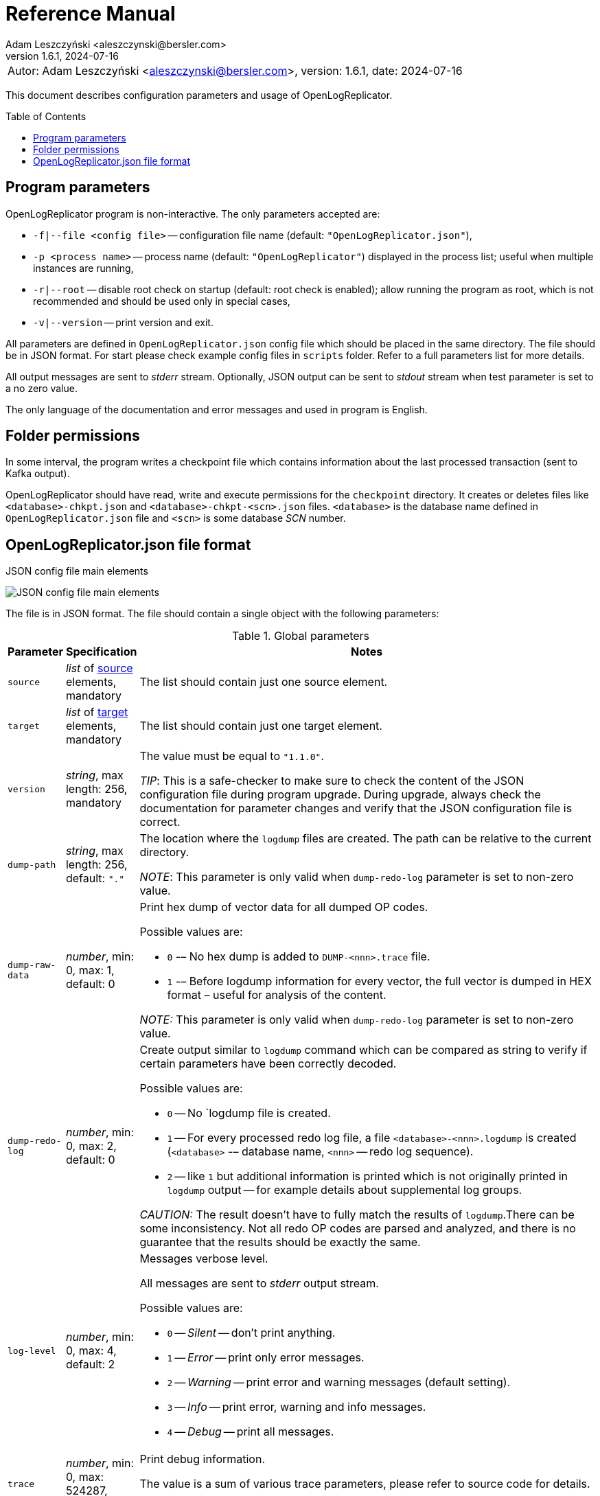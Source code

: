 = Reference Manual
:author: Adam Leszczyński <aleszczynski@bersler.com>
:revnumber: 1.6.1
:revdate: 2024-07-16
:imagesdir: ./images
:icons: font
:toc: preamble
:url-librdkafka-parameters: https://github.com/confluentinc/librdkafka/blob/master/CONFIGURATION.md

[frame="none",grid="none"]
|====
|[.small]#Autor: {author}, version: {revnumber}, date: {revdate}#
|====

This document describes configuration parameters and usage of OpenLogReplicator.

== Program parameters

OpenLogReplicator program is non-interactive.
The only parameters accepted are:

* `-f|--file <config file>` -- configuration file name (default: `"OpenLogReplicator.json"`),

* `-p <process name>` -- process name (default: `"OpenLogReplicator"`) displayed in the process list; useful when multiple instances are running,

* `-r|--root` -- disable root check on startup (default: root check is enabled); allow running the program as root, which is not recommended and should be used only in special cases,

* `-v|--version` -- print version and exit.

All parameters are defined in `OpenLogReplicator.json` config file which should be placed in the same directory.
The file should be in JSON format.
For start please check example config files in `scripts` folder.
Refer to a full parameters list for more details.

All output messages are sent to _stderr_ stream.
Optionally, JSON output can be sent to _stdout_ stream when test parameter is set to a no zero value.

The only language of the documentation and error messages and used in program is English.

== Folder permissions

In some interval, the program writes a checkpoint file which contains information about the last processed transaction (sent to Kafka output).

OpenLogReplicator should have read, write and execute permissions for the `checkpoint` directory.
It creates or deletes files like `<database>-chkpt.json` and  `<database>-chkpt-<scn>.json` files.
`<database>` is the database name defined in `OpenLogReplicator.json` file and `<scn>` is some database _SCN_ number.

== OpenLogReplicator.json file format

.JSON config file main elements
image:json-config-file.png[JSON config file main elements,,,]

The file is in JSON format.
The file should contain a single object with the following parameters:

[width="100%",cols="a,a,50%a",options="header"]
.Global parameters
|===

|Parameter
|Specification
|Notes

|`source`
|_list_ of <<source,source>> elements, mandatory
|The list should contain just one source element.

|`target`
|_list_ of <<target,target>> elements, mandatory
|The list should contain just one target element.

|`version`
|_string_, max length: 256, mandatory
|The value must be equal to `"1.1.0"`.

_TIP_: This is a safe-checker to make sure to check the content of the JSON configuration file during program upgrade.
During upgrade, always check the documentation for parameter changes and verify that the JSON configuration file is correct.

|`dump-path`
|_string_, max length: 256, default: `"."`
|The location where the `logdump` files are created.
The path can be relative to the current directory.

_NOTE_: This parameter is only valid when `dump-redo-log` parameter is set to non-zero value.

|`dump-raw-data`
|_number_, min: 0, max: 1, default: 0
|Print hex dump of vector data for all dumped OP codes.

Possible values are:

* `0` -– No hex dump is added to `DUMP-<nnn>.trace` file.

* `1` -– Before logdump information for every vector, the full vector is dumped in HEX format – useful for analysis of the content.

_NOTE:_ This parameter is only valid when `dump-redo-log` parameter is set to non-zero value.

|`dump-redo-log`
|_number_, min: 0, max: 2, default: 0
|Create output similar to `logdump` command which can be compared as string to verify if certain parameters have been correctly decoded.

Possible values are:

* `0` -- No `logdump file is created.

* `1` -- For every processed redo log file, a file `<database>-<nnn>.logdump` is created (`<database>` -– database name, `<nnn>` -- redo log sequence).

* `2` -- like `1` but additional information is printed which is not originally printed in `logdump` output -- for example details about supplemental log groups.

_CAUTION:_ The result doesn't have to fully match the results of `logdump`.There can be some inconsistency.
Not all redo OP codes are parsed and analyzed, and there is no guarantee that the results should be exactly the same.

|`log-level`
|_number_, min: 0, max: 4, default: 2
|Messages verbose level.

All messages are sent to _stderr_ output stream.

Possible values are:

* `0` -- _Silent_ -- don't print anything.

* `1` -- _Error_ -- print only error messages.

* `2` -- _Warning_ -- print error and warning messages (default setting).

* `3` -- _Info_ -- print error, warning and info messages.

* `4` -- _Debug_ -- print all messages.

|`trace`
|_number_, min: 0, max: 524287, default: 0
|Print debug information.

The value is a sum of various trace parameters, please refer to source code for details.

_CAUTION:_ The codes can change without prior notice.

|===

[[source]]
[width="100%",cols="a,a,50%a",options="header"]
.Source element
|===

|Parameter
|Specification
|Notes

|`alias`
|_string_, max length: 256, mandatory
|The name of the source -– referenced later in a target element.

_TIP:_ This is just a logical name used in the config file.
It doesn't have to match the actual database _SID_.

|`format`
|_element_ of <<format,format>>, mandatory
|Configuration of output data.

|`name`
|_string_, max length: 256, mandatory
|This name is used for identifying database connection.
This name is mentioned in the output and in the checkpoint files.

_WARNING:_ After starting replication, the value shouldn't change, otherwise the checkpoint files would not be properly read.

_TIP:_ This is just a logical name used in the config file.
It doesn't have to match the actual database _SID_.

|`reader`
|_element_ of <<reader,reader>>, mandatory
|Configuration of redo log reader.

|`arch`
|_string_, max length: 256, default is `online` for an _online_ type; `path` for _offline_ type; `list` for _batch_ type
|Way of getting an archive redo log file list.

Possible values are:

* `online` -– Archived log list is read directly from the database using database connection.
The database connection is closed during program work, open occasionally to read an archived redo log list.

* `online-keep` -– Like `online`, but the database connection is kept open.

* `path` -– Archived redo log file list is read from disk.

* `list` -- Like `path` but the list of files is provided by user.
This is the only mode used for `batch` type.

_TIP:_ This parameter is only valid for `online` reader type.

|`arch-read-sleep-us`
|_number_, default: 10000000
|Time to sleep between two attempts to read an archived redo log list.

Number in microseconds.

|`arch-read-tries`
|_number_, max: 1000000000, default: 10
|Number of retries to read an archived redo log list before failing.

|`debug`
|_element_ of <<debug,debug>>
|Group of options used for debugging.

|`filter`
|_element_ of <<filter,filter>>
|Group of options used to filter the contents of the database and define which tables are replicated.

_CAUTION:_ The filter is applied only to the data, not to the DDL operations.

_IMPORTANT:_ During the first run, the schema is read only for tables which are selected by the filter.
If the filter is changed, the schema would not update.
Startup would fail because the set of users present in checkpoint files would not match the set of users defined in config file.
The schema would update only when the program is reset, (i.e., the checkpoint files are removed and forced recreation).

|`metrics`
|_element_ of <<metrics,metrics>>
|Group of options used for collecting metrics of OpenLogReplicator.

|`flags` [[flags]]
|_number_, min: 0, max: 524287, default: 0
|A sum of various flags.
Flags define various options for the program.

Possible values are:

* `0x0001` -- Read-only archived redo logs.
Online redo log files aren't read at all.

_CAUTION:_ This option would cause a delay of data replication.
When the redo log files are big or the operation of switching redo log groups is done, infrequent delay can occur.
Transactions would not be read until the redo log group is switched.

* `0x0002` -- _Schemaless_ mode.
The program can operate without a schema.

_NOTE:_ Refer to details in xref:../user-manual/user-manual.adoc#schemaless-mode[the User Manual] for details.

* `0x0004` -– Adaptive schema mode.
This mode is only valid when schemaless mode has been chosen.

_NOTE:_ Refer to details in xref:../user-manual/user-manual.adoc#adaptive-schema-mode_[the User Manual] for details.

* `0x0008` -- Don’t use direct read (`O_DIRECT`) for reading redo log files.

_TIP:_ Direct IO bypasses the disk caching mechanism.
Using this option is not recommended and should be used only in special cases.

* `0x0010` -– Ignore basic errors and continue redo log processing.

_CAUTION:_ This option is not recommended.
It is useful only for debugging.
For most cases when the program fails, it is better to stop the program and fix the problem.
The program is not designed to continue after error as this can lead to schema data inconsistency and nondeterministic data can be sent to output.

* `0x0020` -- Show text of DDL commands in output.

* `0x0040` -- Show invisible (hidden) columns in output.

* `0x0080` -– Show guard columns in output.

* `0x0100` -- Show nested columns in output.

* `0x0200` -- Show unused columns in output.

* `0x0400` -- Include incomplete transactions in output.

_TIP_: Incomplete transactions are transactions that have started before replication was set up.
Some starting elements of such transactions may be missing in the output.
By default, such transactions are ignored.

* `0x0800` -- Include system transactions in output.

* `0x1000` -- Show checkpoint information in output.

_TIP:_ The checkpoint records are useful to monitor the progress of replication.
They're also used to detect the last processed transaction.
If the checkpoint records are hidden and there is low activity of data changes, it may be challenging to detect OpenLogReplicator failure.

* `0x2000` -- Don’t delete old checkpoint files.

_TIP:_ The number of checkpoint files left is defined by parameter `keep-checkpoints`.
This flag overrides this number and leaves the checkpoint file.

* `0x4000` -- Reserved for future use.

* `0x8000` -- Send column data to output in raw (hex) format.

* `0x10000` -- Decode binary XMLType data (experimental).
Refer to details in xref:../experimental-features/experimental-features.adoc#binary-xmltype[binary xmltype] chapter for details.

* `0x20000` -- Pass JSON data values to output in binary format (experimental).

* `0x40000` -- Support UPDATE operations for NOT NULL columns with occasional NULL values (experimental).

|`memory`
|_element_ of <<memory,memory>>
|Configuration of memory settings.

|`redo-read-sleep-us`
|_number_, min: 0, default: 50000
|The amount of time the program would sleep when all data from online redo log is and the program is waiting for more transactions.

Number in microseconds.

_IMPORTANT:_ The default setting is 50.000 microseconds meaning which is equal to 1/20 s or 50 ms.
This means that 20 times a second OpenLogReplicator polls disk for new changes on disk (until there is no activity -- after new data appears, it is read sequentially to the end).
With default setting, in the worst case, the read process would notice after 50 ms that new data is ready.
This is actually rapid and a proper setting for most cases.
If this delay is potentially too big -- the value can be decreased, but this would increase CPU usage.

|`redo-verify-delay-us`
|_number_, min: 0, default: 0
|When this parameter is set to non-zero value, the redo log file data is read second time for verification after defined delay.
Double read mode applies only to online redo log files.

Number in microseconds.

_IMPORTANT:_ Some filesystems (like _ext_4_ or _btrfs_) can share disk read cache between multiple processes.
This can cause problems when the redo log files are read by multiple processes.
This can cause read inconsistencies when the database process is writing to the same memory buffer as the OpenLogReplicator process is reading.
The checksum for disk blocks is just two bytes, so it is impossible to detect if the data is corrupted or not.
The only way to detect this is to read the data again and compare the data.
This parameter defines time delay after which the redo log file data is read second time for verification.

_CAUTION:_ Instead of double read, it is recommended to use Direct IO disk operations instead.
This option disables disk read cache and guarantees that the data is read from disk.
Use this option just as a workaround in case when Direct IO is not possible.

|`refresh-interval-us`
|_number_, min: 0, default: 10000000
|During online redo log reading, a new redo log group could be created, and the program would need to refresh the list of redo log groups.
In case there is a situation when old redo log file has been completely processed, but still no new group is created, the program would need to refresh the list of redo log groups.

Number in microseconds.

|===

[[memory]]

[width="100%",cols="a,a,50%a",options="header"]
.Reader element
|===

|Parameter
|Specification
|Notes

|`max-mb`
|_number_, min: 16, default: 1024
|The maximum amount of memory the program can allocate.

Number in megabytes.

_IMPORTANT:_ This number doesn't include memory allocated for sending big JSON messages to Kafka – this memory is not included here and is allocated on demand separately.
It does also not include memory used for LOB processing.

|`min-mb`
|_number_, min: 16, max: `max-mb`, default: 32
|Amount of memory allocated at startup and desired amount of allocated memory during work.
If memory is dynamically allocated in greater amount, it will be released as soon as it is not required any more.
See notes for `max-mb` about memory for Kafka buffer.

Number in megabytes.

|`read-buffer-max-mb`
|_number_, min: 1, max: `max-mb`, default: min(`max-mb` / 4, 32)
|Size of memory buffer used for disk read.

Number in megabytes.

_IMPORTANT:_ Greater buffer size increases performance, but also increases memory usage.
Disk buffer memory is part of the main memory (controlled by `max-mb` and `min-mb`).
It is important to not allocate too much memory for disk buffer, otherwise the program would not be able to allocate memory for other purposes.
This memory is never swapped to disk, and it may happen that OpenLogReplicator would suffer when there is not enough memory for other purposes.

|===

[[reader]]
[width="100%",cols="a,a,50%a",options="header"]
.Reader element
|===

|Parameter
|Specification
|Notes

|`type`
|_string_, max length: 256, default
|Possible values are:

* `online` -– Primary mode to read online and archived redo logs and connect to a database for reading metadata.
When the connection to the database is lost, the program will try to reconnect.

Example config file: `OpenLogReplicator.json.example`.

* `offline` -– Like `online`, but metadata is only read from previously created checkpoint file; no connection to the database is required.

Example config file: `OpenLogReplicator.json.example-offline`.

* `batch` -– Process only redo log files provided as a list and then stop.

Example config file: `OpenLogReplicator.json.example-batch`.

_IMPORTANT:_ Batch mode is intended to be used only for testing and troubleshooting purpopses.
Using this mode for continues replication might lead to errors.
It is not guaranteed that after the batch completion, the checkpoint file contains a proper schema which could be used for further processing.
Using the checkpoint files which are created at the end of batch processing for `online`, `offline` or `batch` mode leads to schema inconsistency errors.

_CAUTION_: Providing one by one redo log files and running the program in batch mode is different from running `online` or `offline` mode.
It would produce different output and might lead to errors.
Transactions that span multiple redo log fiels would not be sent to output, and system transactions that span multiple redo log files would be ignored leading to schema inconsistency errors.

|`con-id`
|signed _number_, min: -32768, max: 32767, default: -1
|Define container ID for the database.
This is used for multi-tenant databases.

_TIP:_ `-1' is the default value and means that the database is single-tenant.

|`db-timezone`
|_string_, default: database DBTIMEZONE value
|Overwrites database DBTIMEZONE value.

Timezone should be in format `+xx:yy` or `-xx:yy`.

The time zone is used only as base timezone for values for TIMESTAMP WITH LOCAL TZ type.

|`disable-checks`
|_number_, min: 0, max: 15, default: 0
|A sum of numbers:

* `0x0001` -- During startup, don't check if the database user has appropriate grants to system tables.

* `0x0002` -- During startup, don't check if listed tables contain supplemental logging for primary keys.

* `0x0004` -- Disable CRC check for read blocks.

_NOTE:_ This field is valid only for `online` type.

_IMPORTANT:_ This might increase performance a bit, but it is not recommended to use this option.

* `0x0008` -- Don't check if JSON checkpoint and schema files and OpenLogReplicator.json configuration file contain invalid JSON tags.

_NOTE:_ For performance reasons, user might disable those checks.
They are recommended to be enabled in production environment, especially when during program upgrades, the field names change.
Referring to old invalid field names might cause the program to fail.

|`host-timezone`
|_string_, default: time zone of OpenLogReplicator host
|Time zone used by the host where the database is running.

Timezone should be in format `+xx:yy` or `-xx:yy`.

If OpenLogReplicator is running on a host with a different time zone, adjust this parameter to the proper value.

|`log-archive-format`
|_string_, max length: 4000
|Format of expected archived redo log files.
This parameter defines how to parse the redo log file name to read the sequence number.

When FRA is configured the format of files is expected to be `o1_mf_%t_%s_%h_.arc`.
When FRA is not used the value use for this parameter is read from database configuration parameter `log_archive_format`.

|`log-timezone`
|_string_, default: time zone of OpenLogReplicator host
|Time zone used for logging messagees.

Timezone should be in format `+xx:yy` or `-xx:yy`.

By default, log messages are printed in the local time zone of the host where OpenLogReplicator is being run.
To print messages with log in the UTC timezone, set the value to '+00:00'.
Used log timezone is printed on startup.

_IMPORTANT:_ The value of this parameter can be configured by setting the environment variable `OLR_LOG_TIMEZONE`.

|`password`
|_string_, max length: 128
|Password for connecting to database instance.

_NOTE:_ This field is valid only for `online` type.

_CAUTION:_ The password is stored in unencrypted string in the configuration file.

|`path-mapping`
|_list_ of _string_ pairs, max length: 2048
|List of pairs of files `[before1, after1, before2, after2, …]`.
Every path (of online and archived redo log) is compared with the list.
If a prefix of the path matches with `beforeX` it is replaced with `afterX`.

_NOTE:_ This field is valid only for `online` and `offline` types.

_TIP:_ The parameter is useful when OpenLogReplicator operates on a different host than the database server is running and the paths differ.
For example, the path may be: `/opt/fra/o1_mf_1_1991_hkb9y64l_.arc`, but file is mounted using sshfs under a different path so having `"path-mapping": ["/db/fra", "/opt/fast-recovery-area"],` the program would look for `/opt/fast-recovery-area/o1_mf_1_1991_hkb9y64l_.arc` instead.

|`redo-copy-path`
|_string_, max length: 2048
|Debugging parameter which allows to copy all contents of processed redo log files to defined folder.

_TIP:_ This parameter is useful for diagnosing disk-read related problems.
When consistency errors are detected, the redo log file is copied to the defined folder.
The file name is in format: `path/<database>_<seq>.arc`.
Having a copy of read redo log file allows easier post-mortem analysis, since the file contains exactly the same data as those which were processed.

|`redo-log`
|_list_ of _string_, max length: 2048
|List of redo logs files which should be processed in batch mode.
Elements could be files but also folders.
In the second case, all files in this folder would be processed.

_NOTE:_ This field is valid only for `batch` type.

Example config file: `OpenLogReplicator.json.example-batch`.

|`server` [[server]]
|_string_, max length: 4096
|Connect string for connecting to the database instance.
Format should be in form like: `//<host>:<port>/<service>`.

_NOTE:_ This field is valid only for `online` type.

|`start-scn`
|_number_, min: 0
|The first SCN number to be processed.
If not specified, the program will start from the current SCN.

_CAUTION:_ Setting a very low value of starting SCN might cause problems during program startup if the schema has changed since this SCN and the schema is not available to read using database flashback.
In such a case, the program will not be able to read the metadata and will stop.

_IMPORTANT:_ Setting this parameter to some value would mean that transactions started before this SCN would not be processed.

|`start-seq`
|_number_, min: 0
|First sequence number to be processed.

_IMPORTANT:_ If not specified, the first sequence would be determined by reading SCN boundaries assigned to particular redo log files and matched to starting SCN.

|`start-time-rel`
|_number_, min: 0
|Determine starting SCN by relative time.
The value and is relative to the current time using `TIMESTAMP_TO_SCN` sql function.
For example, if the value is set to `3600`, the program will start from the SCN, which was active 1 hour ago.

Number in seconds.

_NOTE:_ This field is valid only for `online` type.

_CAUTION:_ It is invalid to use this parameter when `start-scn` is specified.

|`start-time`
|_string_, max length: 256
|Determine a starting SCN value by absolute time.
The value is in format `YYYY-MM-DD HH24:MI:SS` and is converted to SCN using `TIMESTAMP_TO_SCN` sql function.
For example, if the value is set to `2018-01-01 00:00:00`, the program will start from the SCN, which was active at the beginning of 2018.

_NOTE:_ This field is valid only for `online` type.

_CAUTION:_ It is invalid to use this parameter when `start-scn` or `start-time-rel` is specified.

|`state`
|_element_ of <<state,state>>
|Configuration of state settings to store checkpoint information.

|`user`
|_string_, max length: 128
|Database user for connecting to database instance.

_NOTE:_ This field is valid only for `online` type.

|`transaction-max-mb`
|_number_, min: 0, default: 0
|An upper limit for transaction size.
If the transaction size is greater than this value, the transaction is split into multiple transactions.

Number in megabytes.

_CAUTION:_ The intention of this parameter is for debugging purposes only.
It is not recommended to use it in production environment.
The transaction splitting is intended to limit memory usage and assumes that the transaction is committed while splitting is performed.
If the transaction is not committed, the first part of the transaction would be sent to output anyway.
If the transaction contains a large number of partially rolled back DML operations, they might appear in output in spite of the rollback.

|===

[[state]]
[width="100%",cols="a,a,50%a",options="header"]
.State element
|===

|Parameter
|Specification
|Notes

|`interval-mb`
|_number_, min: 0, default: 500
|Threshold of processed redo log data after which checkpoint file is created.

Number in megabytes.

|`interval-s`
|_number_, min: 0, default: 600
|Threshold of processed redo log data time after which checkpoint file is created.

Number in seconds.

_IMPORTANT:_ The time refers not to processing time by OpenLogReplicator but to time of the redo log data.
For example, the default setting of 600 seconds means that if the last checkpoint was created after processing redo log data created at 10:40 when the processing reaches data created at 10:50 new checkpoint file is created.

|`keep-checkpoints`
|_number_, min: 0, default: 100
|Number of checkpoint files which should be kept.
The oldest checkpoint files are deleted.

_TIP:_ Value `0` disables checkpoint files deletion.

_TIP:_ Keeping a larger number of checkpoint files allows adjusting starting SCN more precisely.
It provides more security in case of filesystem corruption and the last checkpoint file not being available.

_CAUTION:_ The number of checkpoint files may be actually larger than this parameter (exactly up to `keep-checkpoints` + `schema-force-interval`).
Checkpoint file might be deleted only if it is not referred in some consecutive checkpoint files (that don't contain schema data).

|`path`
|_string_, max length: 2048, default: `"checkpoint"`
|The path to store checkpoint files.

_NOTE:_ This field is valid only for `disk` type.

_IMPORTANT:_ The path should be accessible for writing by the user which runs the program.

|`schema-force-interval`
|_number_m min: 0, default: 20
|To increase operating speed, not all checkpoint files would contain the full schema of the database.
In case the schema didn't change, it is not necessary to repeat the schema in every checkpoint file.
The value determines the consecutive number of checkpoint files which may not contain the full schema.

_TIP:_ The value of `0` means that the schema is always included in the checkpoint file.

|`type`
|_string_, max length: 256, default: `"disk"`
|Only `disk` is supported.

|===

[[debug]]
[width="100%",cols="a,a,50%a",options="header"]
.Debug element
|===

|Parameter
|Specification
|Notes

|`stop-log-switches`
|_number_, min: 0, default: 0
|For debug purposes only.
Stop program after specified number of log switches.

|`stop-checkpoints`
|_number_, min: 0, default: 0
|For debug purposes only.
Stop program after specified number of LWN checkpoints.

|`stop-transactions`
|_number_, min: 0, default: 0
|For debug purposes only.
Stop program after specified number of transactions.

|`owner`
|_string_, max length: 128
|Owner of the debug table.

|`table`
|_string_, max length: 128
|This is a technical parameter primary used only for running test cases and defines table name.
If any DML transactions occur for this table (like insert, update or delete), the program would stop.
The transaction doesn't necessary need to be committed.

|===

[[format]]
[width="100%",cols="a,a,50%a",options="header"]
.Format element
|===

|Parameter
|Specification
|Notes

|`type`
|_string_, max length: 256, required
|Possible values are:

* `json` -- Transactions in JSON OpenLogReplicator format.

* `protobuf` -- Transactions in Protocol Buffer format.

Refer to details in xref:../user-manual/user-manual.adoc#output-format[output format] chapter for details.

_CAUTION:_ Protocol buffer support is in experimental state.
It is not fully tested and might not work properly.
Don't use it for production without testing.

|`attributes` [[attributes]]
|_number_, min: 0, max: 7, default: 0
|Transaction attributes location.

Field value is a sum of:

* `0` -- add attributes to the begin message of the transaction.

* `1` -- add attributes to every DML message of the transaction.

* `2` -- add attributes to the commit message of the transaction.

|`char` [[char]]
|_number_, min: 0, max: 3, default: 0
|Format for _(n)char_, _(n)varchar(2)_ and _clob_ column types.

By default, the value is written in Unicode format, using UTF-8 to code characters.

Field value is a sum of:

* `0x0001` -- No character set transformation is applied, the characters are copied from source "as is".

* `0x0002` -- Instead of characters, the output is in HEX format (using hex format -- for example, `"column":"4b4c204d"`).

|`column` [[column]]
|_numeric_, min: 0, max: 2, default: 0
|Column duplicate specification.

* `0` -- Default behavior, INSERT and DELETE contain only non-null values.
UPDATE contains only changed columns or those which are member of the primary key.

_TIP:_ This is the format that takes less space.
There is an assumption that if the column doesn't appear in the INSERT of DELETE statement, it means that the value is NULL.

_CAUTION:_ For LOB columns the before value is not available in the REDO stream.
Therefore, the column is not included in the output.
Only after value is included.

* `1` -- INSERT and DELETE contain all values.
UPDATE contains only changed columns or those which are member of a primary key.

* `2` -- JSON output would contain all columns that appear in REDO stream, including those which didn't change.

_CAUTION:_ It is technically not possible to differentiate if the column was actually mentioned by UPDATE DML command or not.
`UPDATE X SET A = A` might have the same redo log vector as `UPDATE X SET A = A, B = B` -- in some cases (especially for tables with large schema).
The receiver of the output stream shouldn't make any assumption that the user included a column in the UPDATE operation if it appeared in the output stream and has the same _before_ and _after_ image.

|`db` [[db]]
|_number_, min: 0, max: 3, default: 0
|Present database name in payload.

Value is a sum of:

* `0x0000` -- Database name is not present.

* `0x0001` -– Database name is present in `db` field in every DML message.

* `0x0002` -– Database name is present in `db` field in every DDL message.

|`flush-buffer`
|_numeric_, min: 0, default: 1048576
|Number of bytes after which the output buffer is flushed.

When set to `0` then the buffer is flushed immediately as a new message arrives.

|`interval-dts` [[interval-dts]]
|_number_, min: 0, max: 10, default: 0
|INTERVAL DAY TO SECONDS field format.

Possible values are:

* `0` -- Value in nanoseconds -- `"val": 123456000000000`.

* `1` -- Value in microseconds (possible data precision loss) -- `"val": 123456000000`.

* `2` -- Value in milliseconds (possible data precision loss) -- `"val": 123456000`.

* `3` -- Value in seconds (possible data precision loss) -- `"val": 123456`.

* `4` -- Value in nanoseconds stored as a string -- `"val": "123456000000000"`.

* `5` -- Value in microseconds stored as a string (possible data precision loss) -- `"val": "123456000000"`.

* `6` -- Value in milliseconds stored as a string (possible data precision loss) -- `"val": "123456000"`.

* `7` -- Value in seconds stored as a string (possible data precision loss) -- `"val": "123456"`.

* `8` -- Value stored in part of _ISO-8601_ format stored as a string -- `"val": "01 06:00:00.123456789"`.

* `9` -- Value stored in part of _ISO-8601_ format stored as a string using `","` as a separator between the number of days and time -- `"val": "01,06:00:00.123456789"`.

* `10` -- Value stored in part of _ISO-8601_ format stored as a string using `"-"` as a separator between the number of days and time -- `"val": "01-06:00:00.123456789"`.

|`interval-ytm` [[interval-ytm]]
|_number_, min: 0, max: 4, default: 0
|INTERVAL YEAR TO MONTH field format.

Possible values are:
* `0` -- Value in months -- `"val": 20` (1 year, 8 months).

* `1` -- Value in months as a string -- `"val": "20"`.

* `2` -- Value in string format, number of years and months separated by `" "` -- `"val": "1 8"`.

* `3` -- Value in string format, number of years and months separated by `","` -- `"val": "1,8"`.

* `4` -- Value in string format, number of years and months separated by `"-"` -- `"val": "1-8"`.

|`message` [[message]]
|_number_, min: 0, max: 31, default: 0
|Message format specification.

Value is a sum of:

* `0x0001` -– One message for the whole transaction.

_TIP:_ By default, the transaction is split to many messages: begin, DML, DML, ..., commit.
Using this flag would cause to combine all messages into one.
For performance reasons, this is not recommended when using Kafka when transactions could be in hundreds of megabytes in size.

* `0x0002` -– Add `num` field to every message.
The field would contain a sequence number of the message in the transaction.

For JSON only target, the following additional flags are available:

* `0x0004` -- Skip begin message (when using flag `0x0001`).

* `0x0008` -- Skip commit message (when using flag `0x0001`).

* `0x0010` -- Add information about data offset (for debugging purpopses).

|`rid` [[rid]]
|_number_, min: 0, max: 1, default: 0
|Add `rid` field for every row in output with the Row ID.

Possible values are:

* `0` -- Don't add `rid` field (default).

* `1` -- Add `rid` field for every row in output with the Row ID.

|`schema`
|_number_, min: 0, max: 7, default: 0
|Schema format sent to output.

By default, the schema is not sent to output.

Example output:
`{"scns":"0x0","tm":0,"xid":"x","payload":[{"op":"c","schema":{"owner":"USR1","table":"ADAM2","obj":0},"after":{"A":100,"B":999,"C":10.22,"D":"xx2","E":"yyy","F":1564662896000}}]}`

The field is a sum of values:

* `0x0001` -- Print full schema (including column descriptions), but just with the first message for every table.

_TIP:_ This optimization is based on the fact that it is meaningless to attach the same schema definition every time if it didn't change.
It is assumed that the client would cache the schema and would not request it again.
If the schema changes, the first message where new schema is used would contain the full schema.

Example output:
`{"scns":"0x0","tm":0,"xid":"x","payload":[{"op":"c","schema":{"owner":"USR1","table":"ADAM2","columns":[{"name":"A","type":"number","precision":-1,"scale":0,"nullable":1},{"name":"B","type":"number","precision":10,"scale":0,"nullable":1},{"name":"C","type":"number","precision":10,"scale":2,"nullable":1},{"name":"D","type":"char","length":10,"nullable":1},{"name":"E","type":"varchar2","length":10,"nullable":1},{"name":"F","type":"timestamp","length":11,"nullable":1},{"name":"G","type":"date","nullable":1}]},"after":{"A":100,"B":999,"C":10.22,"D":"xx2       ","E":"yyy","F":1564662896000}}]}`
`{"scns":"0x0","tm":0,"xid":"x","payload":[{"op":"c","schema":{"owner":"USR1","table":"ADAM2","after":{"A":100,"B":999,"C":10.22,"D":"xx3       ","E":"yyy","F":1564662896000}}]}`

* `0x0002` -- Add full schema definition (including column descriptions) to every message.

_TIP:_ Remember to use flag `0x0001` together with flag `0x0002`.
The flag `0x0002` alone has no effect.

* `0x0004` -- Add _objn_ field to schema description which contains database object ID.

Example output:
`{"scns":"0x0","tm":0,"xid":"x","payload":[{"op":"c","schema":{"owner":"USR1","table":"ADAM2"},"after":{"A":100,"B":999,"C":10.22,"D":"xx2       ","E":"yyy","F":1564662896000}}]}`

|`scn` [[scn]]
|_number_, min: 0, max: 3, default: 0
|SCN field format.

By default, every DML operation contains `scn` field with SCN value which is derived from the redo vector which contains DML data.

Possible values are:

* `0` -- SCN is stored as a decimal number in `scn` field.

* `1` -– SCN values are stored in a text format in hexadecimal format (in _"C"_ format – like `0xFF`) in `scns` field.

* `2` -- SCN values for all DML operations are copied from commit SCN record.

|`scn-all` [[scn-all]]
|_number_, min: 0, max: 1, default: 0
|Include `scn` field in every payload.

Possible values are:

* `0` -- Put `scn` field only in the first message.

* `1` -- Put `scn` field in every message.

|`timestamp` [[timestamp]]
|_number_, min: 0, max: 15, default: 0
|Format of timestamp values.

In the following description, the following timestamp is used as an example: `"2022-05-01 06:00:00.123456789"`.
Possible values are:

* `0` -- Unix with nanoseconds -- `"tm": 1651384800123456789`.

* `1` -- Unix with a precision to the microsecond (possible data precision loss) -- `"tm": 1651384800123457`.

* `2` -- Unix with precision to the millisecond  (possible data precision loss) -- `"tm": 1651384800123`.

* `3` -- Unix with precision to the second  (possible data precision loss) -- `"tm": 1651384800`.

* `4` -- Unix with nanoseconds precision stored as a string -- `"tms": "1651384800123456789"`.

* `5` -- Unix with microsecond precision stored as a string (possible data precision loss) -- `"tms": "1651384800123457"`.

* `6` -- Unix with millisecond precision stored as a string (possible data precision loss) -- `"tms": "1651384800123"`.

* `7` -- Unix with second precision stored as a string (possible data precision loss) -- `"tms": "1651384800"`.

* `8` -- _ISO-8601_ format stored with nanosecond precision -- `"tms": "2022-05-01T06:00:00.123456789Z"`.

* `9` -- _ISO-8601_ format stored with microsecond precision as a string -- `"tms": "2022-05-01T06:00:00.123456Z"`.

* `10` -- _ISO-8601_ format stored with millisecond precision as a string -- `"tms": "2022-05-01T06:00:00.123Z"`.

* `11` -- _ISO-8601_ format stored second precission as a string -- `"tms": "2022-05-01T06:00:00Z"`.

* `12` -- _ISO-8601_ format stored with nanosecond precision as a string without "TZ" -- `"tms": "2022-05-01 06:00:00.123456789"`.

* `13` -- _ISO-8601_ format stored with microsecond precision as a string  without "TZ" -- `"tms": "2022-05-01 06:00:00.123456"`.

* `14` -- _ISO-8601_ format stored with millisecond precission as a string without "TZ" -- `"tms": "2022-05-01 06:00:00.123"`.

* `15` -- _ISO-8601_ format stored second precission as a string without "TZ" -- `"tms": "2022-05-01 06:00:00"`.

_NOTE:_ This format is also used for type `timestamp with local time zone` since this type internally does not contain time zone data.

|`timestamp-tz` [[timestamp-tz]]
|_number_, min: 0, max: 4, default: 0
|Format of timestamp with time zone values.

In the following description, the following timestamp with time zone is used as an example: `"2022-05-01 06:00:00.123456789 Europe/Warsaw"`.

Possible values are:

* `0` -- Unix with nanoseconds stored as a string with time zone after comma sign -- `"tms": "1651384800123456789,Europe/Warsaw"`.

* `1` -- Unix with microsecond precision stored as a string with time zone after comma sign (possible data precision loss) -- `"tms": "1651384800123457,Europe/Warsaw"`.

* `2` -- Unix with millisecond precision stored as a string with time zone after comma sign (possible data precision loss) -- `"tms": "1651384800123,Europe/Warsaw"`.

* `3` -- Unix with second precision stored as a string with time zone after comma sign (possible data precision loss) -- `"tms": "1651384800,Europe/Warsaw"`.

* `4` -- _ISO-8601_ format stored with nanosecond precision with time zone after space sign -- `"tms": "2022-05-01T06:00:00.123456789Z Europe/Warsaw"`.

* `5` -- _ISO-8601_ format stored with microsecond precision as a string with time zone after space sign-- `"tms": "2022-05-01T06:00:00.123456Z Europe/Warsaw"`.

* `6` -- _ISO-8601_ format stored with millisecond precision as a string with time zone after space sign-- `"tms": "2022-05-01T06:00:00.123Z Europe/Warsaw"`.

* `7` -- _ISO-8601_ format stored second precission as a string with time zone after space sign -- `"tms": "2022-05-01T06:00:00Z Europe/Warsaw"`.

* `8` -- _ISO-8601_ format stored with nanosecond precision as a string without "TZ" with time zone after space sign -- `"tms": "2022-05-01 06:00:00.123456789 Europe/Warsaw"`.

* `9` -- _ISO-8601_ format stored with microsecond precision as a string  without "TZ" with time zone after space sign -- `"tms": "2022-05-01 06:00:00.123456 Europe/Warsaw"`.

* `10` -- _ISO-8601_ format stored with millisecond precission as a string without "TZ" with time zone after space sign -- `"tms": "2022-05-01 06:00:00.123 Europe/Warsaw"`.

* `11` -- _ISO-8601_ format stored second precission as a string without "TZ" with time zone after space sign -- `"tms": "2022-05-01 06:00:00 Europe/Warsaw"`.

|`timestamp-all` [[timestamp-all]]
|_number_, min: 0, max: 1, default: 0
|Include `timestamp` field in every payload.

Possible values are:

* `0` -- Put `timestamp` field only in the first message.

* `1` -- Put `timestamp` field in every message.

|`unknown`
|_number_, min: 0, max: 1, default: 0
|Unknown value reporting.
For unknown values `‘?’` is sent to output.

Possible values are:

* `0` -- Silently ignore unknown values.

* `1` -- Output to _stderr_ information about decoding mismatch.

|`xid` [[xid]]
|_number_, min: 0, max: 2, default: 0
|Format of the Transaction ID (XID).

Possible values are:

* `0` -- classic hex format (like: `"xid":"0x0002.012.00004162"`).

* `1` -- decimal format (like: `"xid":"2.18.16738"`).

* `2` -- a single 64-bit number format (like: `"xidn":563027262849378`).

|===

[[filter]]
[width="100%",cols="a,a,50%a",options="header"]
.Filter element
|===

|Parameter
|Specification
|Notes

|`table`
|_list_ of a <<table,table>> element
|List of table regex rules which should be tracked in the redo log stream and sent to output.

A table that matches at least one of the rules is tracked, thus the rules can overlap.

Example:
`"table": {{"table": "owner1.table1"}, {"table": "owner2.table2", "key": "col1, col2, col3"}, {"table":"sys.%"}}.`

|`skip-xid` [[skip-xid]]
|_list_ of _string_ elements, max length: 32
|List of transaction IDs which should be skipped.
The format if XID should be one of: `UUUUSSSSQQQQQQQQ`, `UUUU.SSS.QQQQQQQQ`, `UUUU.SSSS.QQQQQQQQ`, `0xUUUU.SSS.QQQQQQQQ`, `0xUUUU.SSSS.QQQQQQQQ`.

Example:
`"skip-xid": ["0x0002.012.00004162"]`

|`dump-xid`
|_list_ of _string_ elements, max length: 32
|Debug option to dump to _stderr_ internals about certain XID.
The format is the same as for _skip-xid_.

|===

[[metrics]]
[width="100%",cols="a,a,50%a",options="header"]
.Metrics element
|===

|Parameter
|Specification
|Notes

|`type`
|_string_, max length: 128, mandatory
|Name of the metrics module. Currently only `prometheus` is supported.

|`bind`
|_string_, max length: 128, mandatory for `prometheus`
|Network address used to bind the metrics module for Prometheus.
The format is `<host>:<port>`.
Prometheus uses this address to connect to OpenLogReplicator.

Example:
`"bind": "127.0.0.1:8080"`

|`tag-names`
|_string_, max length: 128
|Define tags for `dml_op` metrics.

Possible values are:

* `all` -- Provide `schema` and `table` tags for every metrics.
This equals to `filter` + `sys` options.

* `filter` -- Provide `schema` and `table` tags only for metrics for tables which are defined in `filter` section, thus are replicated.

* `none` -- Default, don't provide `schema` or `table` tags.

* `sys` -- Provide `schema` and `table` tags just for system tables which are tracked for OpenLogReplicator to work properly.

|===

[[table]]
[width="100%",cols="a,a,50%a",options="header"]
.Table element
|===

|Parameter
|Specification
|Notes

|`owner`
|_string_, max length: 128, mandatory
|Regex pattern for matching owner name.
The pattern is case-sensitive.

|`table`
|_string_, max length: 128, mandatory
|Regex pattern for matching table name.
The pattern is case-sensitive.

|`key`
|_string_, max length: 4096
|A string field with a list of columns which should be used as a primary key.
The columns are separated by comma.
The column names are case-sensitive.

_TIP:_ If a table doesn't contain a primary key, a custom set of columns can be treated as a primary key.

|`condition`
|_string_, max length: 16384
|An expression which should be evaluated for every row.
The format of the field is C-like.

Example:
`"condition": "([op] != 'd') \|\| ([login username] != 'USER1')"`

The expression is evaluated from left to right.
The following tokens can be used:

* \|\| -- logical OR,

*  ! -- logical NOT,

* && -- logical AND,

* () -- parentheses to define the order of evaluation,

* == -- equal,

* != -- not equal.

The expression can contain the following tokens, which has name derived from the attribute list of the transaction:

* [audit sessionid]

* [client id]

* [client info]

* [current username]

* [login username] -- the username which performed the operation;

* [machine name]

* [op] -- type of operation: `c` - create (insert), `u` - update, `d` - delete, `ddl` - DDL operation;

* [OS process name]

* [OS process id]

* [OS terminal]

* [serial number]

* [session number]

* [transaction name] -- the name of the transaction;

* [version]

|===

[[target]]
[width="100%",cols="a,a,50%a",options="header"]
.Target element
|===

|Parameter
|Specification
|Notes

|`alias`
|_string_, max length: 256, mandatory
|A logical name of the target used in JSON file for referencing.

|`source`
|_string_, max length: 256, mandatory
|A logical name of the source which this target should be connected with.

|`writer`
|_element_ of a <<writer,writer>>, mandatory
|Configuration of output processor.

|===

[[writer]]
[width="100%",cols="a,a,50%a",options="header"]
.Writer element
|===

|Parameter
|Specification
|Notes

|`topic`
|_string_, max length: 256, mandatory
|Name of a Kafka topic used to send transactions as JSON messages.

_NOTE:_ This field is valid only for `kafka` type.

|`type`
|_string_, max length: 256, mandatory
|Possible values are:

* `discard` -- No-op writer.

Perform all actions like parsing redo log, producing messages, but messages are discarded and not sent to any target.

_TIP:_ This target is useful for testing purposes, to verify if redo log file parsing works correctly.
This writer does not accept any parameters.

* `file` -- Write output messages directly to a file.

* `kafka` -- Connect directly to a Kafka message system and send transactions.

* `network` -- Stream using plain TCP/IP transmission.

This mode assumes that OpenLogReplicator acts as a server.
A client connects to the server and receives the messages.
If the client disconnects, the server will wait for a new client to connect and buffer transactions while no client connection is present.

* `zeromq` -- Stream using ZeroMQ messaging.

_TIP:_ Technically this is the same as `network` but instead of using plain TCP/IP connection it uses ZeroMQ messaging.

|`uri`
|_string_, max length: 256, mandatory
|For _network_ writer type: `<host>:<port>` -- information for network listener.

For _zeromq_ writer type: `<protocol>://<host>:<port>` -– URI for ZeroMQ connection.

_NOTE:_ This field is valid only for `network` and `zeromq` types.

|`append`
|_number_, min: 0, max: 1, default: 1
|If define output file for transaction exists, append to it.
If not, create a new file.

_NOTE:_ This field is valid only for `file` type.

_CAUTION:_ Parameter `output` can't be used together with `append`.

|`max-message-mb`
|_number_, min: 1, max: 953, default: 100
|Maximum size of a message sent to Kafka.

Number in megabytes.

_CAUTION:_ Memory for this buffer is allocated independently of memory defined as `min-mb`/`max-mb` when a big message to Kafka is being constructed.
If the transaction is close to this value, it would be divided in many parts.
Every time such a situation occurs, a warning is printed to the log.

_NOTE:_ This field is valid only for `kafka` type.

|`max-file-size`
|_number_, min: 0, default: 0
|Maximum file size for output file.
The size can be defined only when `output` parameter is set and is using `%i` or `%t` placeholder.

_NOTE:_ This field is valid only for `file` type.

|`new-line`
|_number_, min: 0, max: 2, default: 0
|Put a new line after each transaction.

Possible values are:

* `0` -- no new line.

* `1` -- new line after each transaction in Unix format (`\n`).

* `2` -- new line after each transaction in Windows format (`\r\n`).

_NOTE:_ This field is valid only for `file` type.

|`output`
|_string_, max length: 256
| Format of output file.
The format is the same as for `strftime` function.

The following placeholders are supported:

* `%i` -- autogenerated sequence id, starting from 0.

* `%t` -- date and time in format defined by `timestamp-format` parameter.

* `%s` -- database sequence number.

_NOTE:_ There should be only one placeholder in the format.
When using `%i` or `%t` format `max-file-size` parameter must be set to value greater than 0.

_NOTE:_ This field is valid only for `file` type.

|`poll-interval-us`
|_number_, min: 100, max: 3600000000, default: 100000
|Interval for polling for new messages.

Number in microseconds.

_TIP:_ This parameter defines how often the client library checks for new messages.
The smaller the value, the more often the client library checks for new messages.
The larger the value, the more messages are buffered in the client library.

_NOTE:_ This field is valid only for `kafka`, `network` and `zeromq` types.

|`properties`
|_map_ of _string_ to _string_
|Additional properties for Kafka producer.
Refer to _librdkafka_ documentation for {url-librdkafka-parameters}[full list of parameters].
Typically used parameters are:

- `"brokers": "host1:9092, host2:9092"` -- list of Kafka brokers;
- `"compression.codec": "snappy"` -- compression codec;
- `"message.send.max.retries": "3"` -- number of retries for sending a message;
- `"retry.backoff.ms": "500"` -- delay between retries;
- `"queue.buffering.max.ms": "1000"` -- maximum time in milliseconds to buffer messages in memory;
- `"enable.idempotence": "true"` -- enable idempotence for producer;

This field allows also setting customer Kafka security related parameters like authentication, encryption, etc.

_CAUTION:_ You should not set the `message.max.bytes` parameter as maximum message size is defined by the `max-message-mb` parameter.

_NOTE:_ This field is valid only for `kafka` type.

|`queue-size`
|_number_, min: 1, max: 1000000, default: 65536
|Size of message queue.

_TIP:_ This parameter defines how many messages can be sent to output.
If the message offers a level of parallelism, messages can be sent in parallel.
If the message transport doesn't offer a level of parallelism, messages are sent one by one.
The larger the value, the more messages can be sent in parallel.

|`timestamp-format`
|_string_, max length: 256, default: `"%F_%T"`
|Format of timestamp (defined using placeholder `%t` in field `output`) in output file name.
The format is the same as for `strftime` function in C.
Refer to the documentation of your C library for more information.

_NOTE:_ This field is valid only for `file` type.

|===
